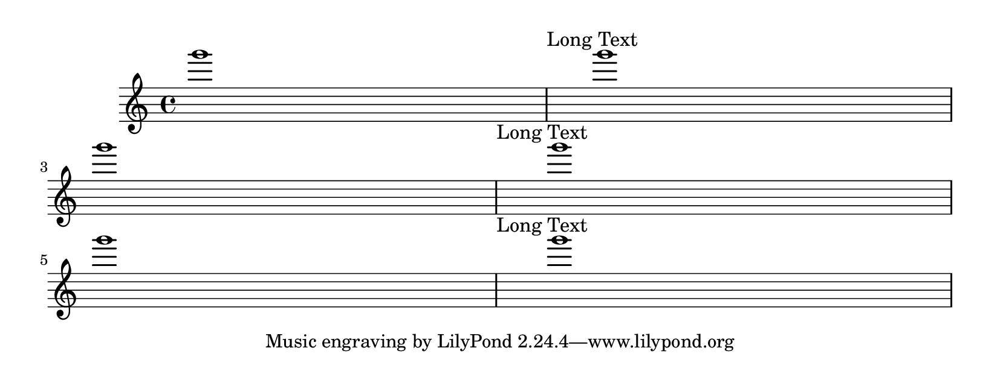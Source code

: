 \version "2.23.14"

\header {
  texidoc = "
Layouts that overflow a page will be compressed in order to fit on
the page, even if it causes collisions.  In this example, the
tagline should not collide with the bottom staff.
"
}

\paper {
  paper-height= 8\cm
}

\book {
  \repeat unfold 3 { g'''1\textMark "Long Text" g'''1\break}
}
